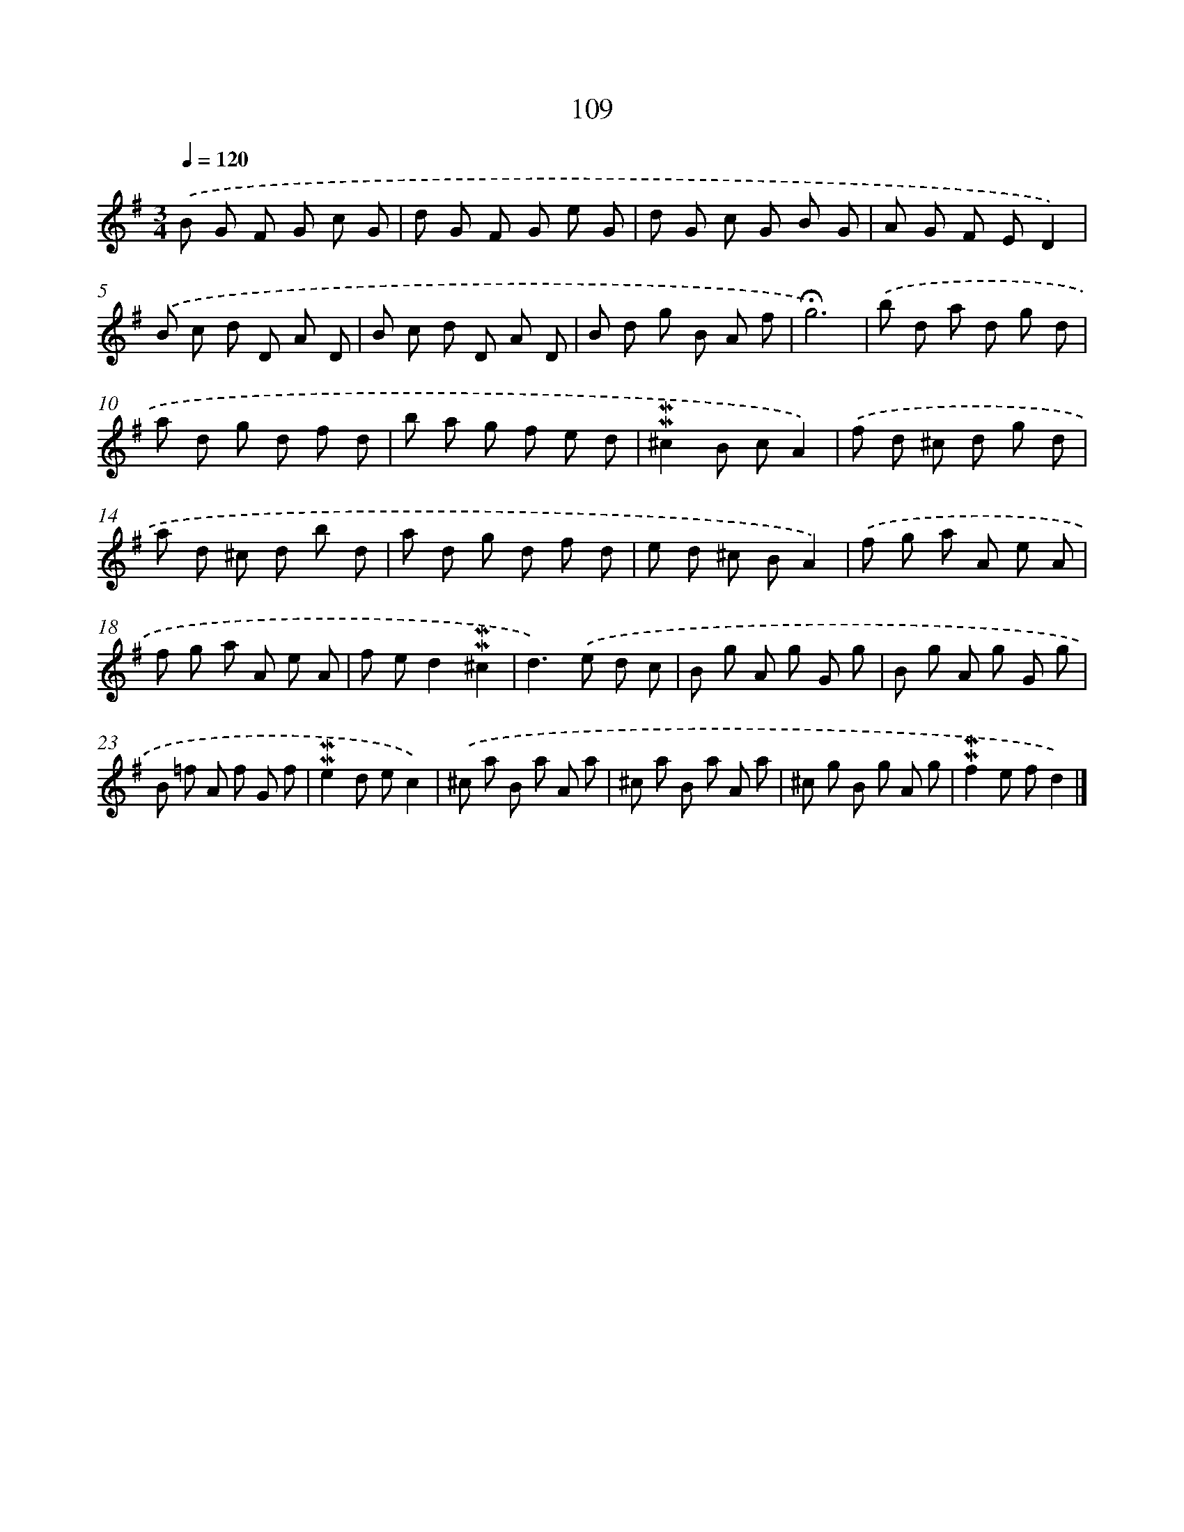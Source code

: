 X: 10347
T: 109
%%abc-version 2.0
%%abcx-abcm2ps-target-version 5.9.1 (29 Sep 2008)
%%abc-creator hum2abc beta
%%abcx-conversion-date 2018/11/01 14:37:04
%%humdrum-veritas 678578278
%%humdrum-veritas-data 2246203984
%%continueall 1
%%barnumbers 0
L: 1/8
M: 3/4
Q: 1/4=120
K: G clef=treble
.('B G F G c G |
d G F G e G |
d G c G B G |
A G F ED2) |
.('B c d D A D |
B c d D A D |
B d g B A f |
!fermata!g6) |
.('b d a d g d |
a d g d f d |
b a g f e d |
!mordent!!mordent!^c2B cA2) |
.('f d ^c d g d |
a d ^c d b d |
a d g d f d |
e d ^c BA2) |
.('f g a A e A |
f g a A e A |
f ed2!mordent!!mordent!^c2 |
d2>).('e2 d c |
B g A g G g |
B g A g G g |
B =f A f G f |
!mordent!!mordent!e2d ec2) |
.('^c a B a A a |
^c a B a A a |
^c g B g A g |
!mordent!!mordent!f2e fd2) |]
